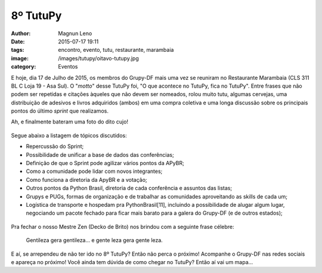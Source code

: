 8º TutuPy
=========
:author: Magnun Leno
:date: 2015-07-17 19:11
:tags: encontro, evento, tutu, restaurante, marambaia
:image: /images/tutupy/oitavo-tutupy.jpg
:category: Eventos

E hoje, dia 17 de Julho de 2015, os membros do Grupy-DF mais uma vez se reuniram no Restaurante Marambaia (CLS 311 BL C Loja 19 - Asa Sul). O "*motto*" desse TutuPy foi, "O que acontece no TutuPy, fica no TutuPy". Entre frases que não podem ser repetidas e citações àqueles que não devem ser nomeados, rolou muito tutu, algumas cervejas, uma distribuição de adesivos e livros adquiridos (ambos) em uma compra coletiva e uma longa discussão sobre os principais pontos do último *sprint* que realizamos.

Ah, e finalmente bateram uma foto do dito cujo!

.. figure:: {filename}/images/tutupy/tutu.jpg
    :target: {filename}/images/tutupy/tutu.jpg
    :alt: Tutu
    :align: center

Segue abaixo a listagem de tópicos discutidos:

* Repercussão do Sprint;
* Possibilidade de unificar a base de dados das conferências;
* Definição de que o Sprint pode agilizar vários pontos da APyBR;
* Como a comunidade pode lidar com novos integrantes;
* Como funciona a diretoria da ApyBR e a votação;
* Outros pontos da Python Brasil, diretoria de cada conferência e assuntos das listas;
* Grupys e PUGs, formas de organização e de trabalhar as comunidades aproveitando as skills de cada um;
* Logística de transporte e hospedam pra PythonBrasil[11], incluindo a possibilidade de alugar algum lugar, negociando um pacote fechado para ficar mais barato para a galera do Grupy-DF (e de outros estados);

.. figure:: {filename}/images/tutupy/oitavo-tutupy.jpg
    :target: {filename}/images/tutupy/oitavo-tutupy.jpg
    :alt: 8º Tutupy
    :align: center

Pra fechar o nosso Mestre Zen (Decko de Brito) nos brindou com a seguinte frase célebre:

    Gentileza gera gentileza... e gente leza gera gente leza.

E aí, se arrependeu de não ter ido no 8º TutuPy? Então não perca o próximo! Acompanhe o Grupy-DF nas redes sociais e apareça no próximo! Você ainda tem dúvida de como chegar no TutuPy? Então aí vai um mapa...

.. raw:: html

    <iframe height="400" width="100%" src="https://www.google.com/maps/embed?pb=!1m14!1m8!1m3!1d15354.824597436922!2d-47.9124539!3d-15.819441!3m2!1i1024!2i768!4f13.1!3m3!1m2!1s0x0%3A0x931f33118f8540c7!2sMarambaia!5e0!3m2!1spt-BR!2sbr!4v1436324236699" width="600" height="450" frameborder="0" style="border:0" allowfullscreen></iframe>

.. _Tânia: https://twitter.com/taniaandrea_com
